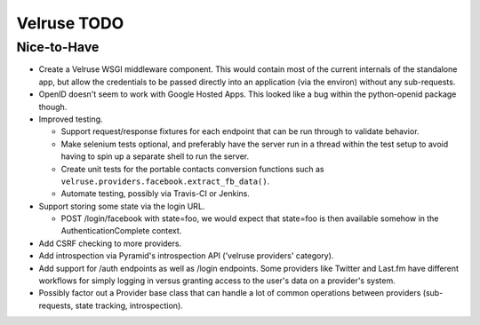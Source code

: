 Velruse TODO
============

Nice-to-Have
------------

- Create a Velruse WSGI middleware component. This would contain most of the
  current internals of the standalone app, but allow the credentials to be
  passed directly into an application (via the environ) without any
  sub-requests.

- OpenID doesn't seem to work with Google Hosted Apps. This looked like a bug
  within the python-openid package though.

- Improved testing.

  + Support request/response fixtures for each endpoint that can be
    run through to validate behavior.

  + Make selenium tests optional, and preferably have the server run
    in a thread within the test setup to avoid having to spin up a separate
    shell to run the server.

  + Create unit tests for the portable contacts conversion functions
    such as ``velruse.providers.facebook.extract_fb_data()``.

  + Automate testing, possibly via Travis-CI or Jenkins.

- Support storing some state via the login URL.

  + POST /login/facebook with state=foo, we would expect that state=foo
    is then available somehow in the AuthenticationComplete context.

- Add CSRF checking to more providers.

- Add introspection via Pyramid's introspection API ('velruse providers'
  category).

- Add support for /auth endpoints as well as /login endpoints. Some providers
  like Twitter and Last.fm have different workflows for simply logging in
  versus granting access to the user's data on a provider's system.

- Possibly factor out a Provider base class that can handle a lot of common
  operations between providers (sub-requests, state tracking, introspection).
